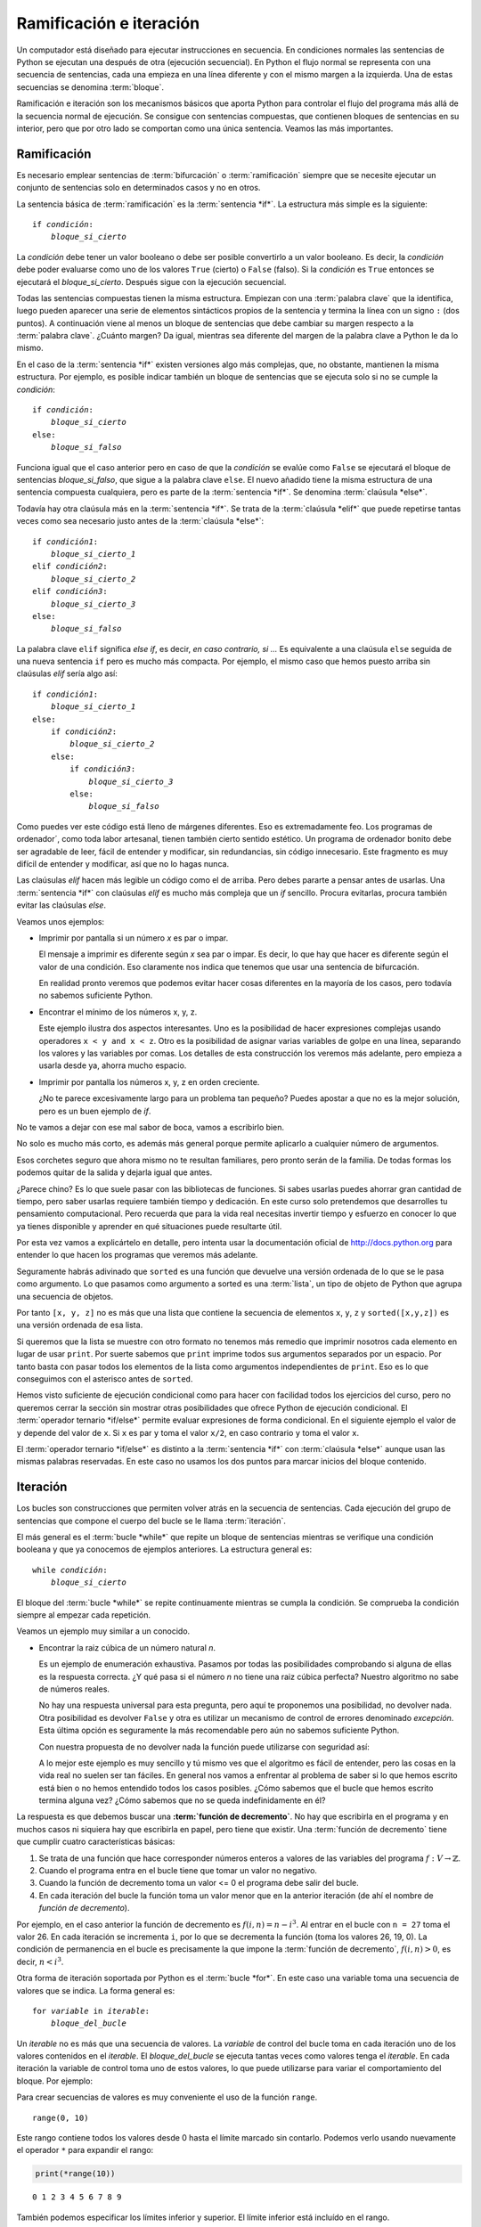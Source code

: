
Ramificación e iteración
========================

Un computador está diseñado para ejecutar instrucciones en secuencia.
En condiciones normales las sentencias de Python se ejecutan una
después de otra (ejecución secuencial).  En Python el flujo normal se
representa con una secuencia de sentencias, cada una empieza en una
línea diferente y con el mismo margen a la izquierda.  Una de estas
secuencias se denomina :term:`bloque`.

Ramificación e iteración son los mecanismos básicos que aporta Python
para controlar el flujo del programa más allá de la secuencia normal
de ejecución.  Se consigue con sentencias compuestas, que contienen
bloques de sentencias en su interior, pero que por otro lado se
comportan como una única sentencia.  Veamos las más importantes.

Ramificación
------------

Es necesario emplear sentencias de :term:`bifurcación` o
:term:`ramificación` siempre que se necesite ejecutar un conjunto de
sentencias solo en determinados casos y no en otros.

La sentencia básica de :term:`ramificación` es la :term:`sentencia
*if*`.  La estructura más simple es la siguiente:

.. parsed-literal::

   if *condición*:
       *bloque_si_cierto*

La *condición* debe tener un valor booleano o debe ser posible
convertirlo a un valor booleano.  Es decir, la *condición* debe poder
evaluarse como uno de los valores ``True`` (cierto) o ``False``
(falso).  Si la *condición* es ``True`` entonces se ejecutará el
*bloque_si_cierto*.  Después sigue con la ejecución secuencial.

Todas las sentencias compuestas tienen la misma estructura.  Empiezan
con una :term:`palabra clave` que la identifica, luego pueden aparecer
una serie de elementos sintácticos propios de la sentencia y termina
la línea con un signo ``:`` (dos puntos).  A continuación viene al
menos un bloque de sentencias que debe cambiar su margen respecto a la
:term:`palabra clave`. ¿Cuánto margen?  Da igual, mientras sea
diferente del margen de la palabra clave a Python le da lo mismo.

En el caso de la :term:`sentencia *if*` existen versiones algo más
complejas, que, no obstante, mantienen la misma estructura.  Por
ejemplo, es posible indicar también un bloque de sentencias que se
ejecuta solo si no se cumple la *condición*:

.. parsed-literal::

   if *condición*:
       *bloque_si_cierto*
   else:
       *bloque_si_falso*

Funciona igual que el caso anterior pero en caso de que la *condición*
se evalúe como ``False`` se ejecutará el bloque de sentencias
*bloque_si_falso*, que sigue a la palabra clave ``else``.  El nuevo
añadido tiene la misma estructura de una sentencia compuesta
cualquiera, pero es parte de la :term:`sentencia *if*`.  Se denomina
:term:`claúsula *else*`.

Todavía hay otra claúsula más en la :term:`sentencia *if*`.  Se trata
de la :term:`claúsula *elif*` que puede repetirse tantas veces como
sea necesario justo antes de la :term:`claúsula *else*`:

.. parsed-literal::

   if *condición1*:
       *bloque_si_cierto_1*
   elif *condición2*:
       *bloque_si_cierto_2*
   elif *condición3*:
       *bloque_si_cierto_3*
   else:
       *bloque_si_falso*

La palabra clave ``elif`` significa *else if*, es decir, *en caso
contrario, si ...* Es equivalente a una claúsula ``else`` seguida de
una nueva sentencia ``if`` pero es mucho más compacta.  Por ejemplo,
el mismo caso que hemos puesto arriba sin claúsulas *elif* sería algo
así:

.. parsed-literal::

   if *condición1*:
       *bloque_si_cierto_1*
   else:
       if *condición2*:
           *bloque_si_cierto_2*
       else:
           if *condición3*:
               *bloque_si_cierto_3*
           else:
               *bloque_si_falso*

Como puedes ver este código está lleno de márgenes diferentes.  Eso es
extremadamente feo.  Los programas de ordenador´, como toda labor
artesanal, tienen también cierto sentido estético.  Un programa de
ordenador bonito debe ser agradable de leer, fácil de entender y
modificar, sin redundancias, sin código innecesario.  Este fragmento
es muy difícil de entender y modificar, así que no lo hagas nunca.

Las claúsulas *elif* hacen más legible un código como el de arriba.
Pero debes pararte a pensar antes de usarlas.  Una :term:`sentencia
*if*` con claúsulas *elif* es mucho más compleja que un *if* sencillo.
Procura evitarlas, procura también evitar las claúsulas *else*.

Veamos unos ejemplos:

-  Imprimir por pantalla si un número *x* es par o impar.

   .. activecode:: numero-par-o-impar

      def es_par(n):
          return n % 2 == 0
    
      x = 122
      if es_par(x):
          print(x, 'es par')
      else:
          print(x, 'es impar')

   El mensaje a imprimir es diferente según *x* sea par o impar.  Es
   decir, lo que hay que hacer es diferente según el valor de una
   condición.  Eso claramente nos indica que tenemos que usar una
   sentencia de bifurcación.

   En realidad pronto veremos que podemos evitar hacer cosas
   diferentes en la mayoría de los casos, pero todavía no sabemos
   suficiente Python.

-  Encontrar el mínimo de los números x, y, z.

   .. activecode:: minimo-de-x-y-z

      x, y, z = 500, 250, 100
    
      if x < y and x < z:
          print('x es el menor')
      elif y < z:
          print('y es el menor')
      else:
          print('z es el menor')

   Este ejemplo ilustra dos aspectos interesantes.  Uno es la
   posibilidad de hacer expresiones complejas usando operadores ``x <
   y and x < z``.  Otro es la posibilidad de asignar varias variables
   de golpe en una línea, separando los valores y las variables por
   comas.  Los detalles de esta construcción los veremos más adelante,
   pero empieza a usarla desde ya, ahorra mucho espacio.

-  Imprimir por pantalla los números x, y, z en orden creciente.

   .. activecode:: define-x-y-z
      :nocodelens:
      :nocanvas:

      x, y, z = 13, 5, 10
    

   .. activecode:: ordenar-x-y-z-v1
      :include: define-x-y-z

      if x <= y and x <= z:
          print(x, end=' ')
          if y < z:
              print(y, z)
          else:
              print(z, y)
      elif y <= z:
          print(y, end=' ')
          if x < z:
              print(x, z)
          else:
              print(z, x)
      else:
          print(z, end=' ')
          if x < y:
              print(x, y)
          else:
              print(y, x)

   ¿No te parece excesivamente largo para un problema tan pequeño?
   Puedes apostar a que no es la mejor solución, pero es un buen
   ejemplo de *if*.

No te vamos a dejar con ese mal sabor de boca, vamos a escribirlo
bien.

.. activecode:: ordenar-x-y-z-v2
   :include: define-x-y-z

   print(sorted([x, y, z]))

No solo es mucho más corto, es además más general porque permite
aplicarlo a cualquier número de argumentos.

Esos corchetes seguro que ahora mismo no te resultan familiares,
pero pronto serán de la familia. De todas formas los podemos quitar
de la salida y dejarla igual que antes.

.. activecode:: ordenar-x-y-z-v3
   :include: define-x-y-z

   print(*sorted([x,y,z]))

¿Parece chino? Es lo que suele pasar con las bibliotecas de
funciones.  Si sabes usarlas puedes ahorrar gran cantidad de
tiempo, pero saber usarlas requiere también tiempo y dedicación.
En este curso solo pretendemos que desarrolles tu pensamiento
computacional. Pero recuerda que para la vida real necesitas
invertir tiempo y esfuerzo en conocer lo que ya tienes disponible y
aprender en qué situaciones puede resultarte útil.

Por esta vez vamos a explicártelo en detalle, pero intenta usar la
documentación oficial de http://docs.python.org para entender lo
que hacen los programas que veremos más adelante.

Seguramente habrás adivinado que ``sorted`` es una función que
devuelve una versión ordenada de lo que se le pasa como argumento.
Lo que pasamos como argumento a sorted es una :term:`lista`, un
tipo de objeto de Python que agrupa una secuencia de objetos.

Por tanto ``[x, y, z]`` no es más que una lista que contiene la
secuencia de elementos ``x``, ``y``, ``z`` y ``sorted([x,y,z])`` es
una versión ordenada de esa lista.

Si queremos que la lista se muestre con otro formato no tenemos más
remedio que imprimir nosotros cada elemento en lugar de usar
``print``.  Por suerte sabemos que ``print`` imprime todos sus
argumentos separados por un espacio.  Por tanto basta con pasar todos
los elementos de la lista como argumentos independientes de ``print``.
Eso es lo que conseguimos con el asterisco antes de ``sorted``.

Hemos visto suficiente de ejecución condicional como para hacer con
facilidad todos los ejercicios del curso, pero no queremos cerrar la
sección sin mostrar otras posibilidades que ofrece Python de ejecución
condicional.  El :term:`operador ternario *if/else*` permite evaluar
expresiones de forma condicional.  En el siguiente ejemplo el valor de
``y`` depende del valor de ``x``. Si ``x`` es par ``y`` toma el valor
``x/2``, en caso contrario ``y`` toma el valor ``x``.

.. activecode:: ejemplo-op-ternario
   :include: define-x-y-z

   x = 124
   y = x/2 if es_par(x) else x
   print(y)

El :term:`operador ternario *if/else*` es distinto a la
:term:`sentencia *if*` con :term:`claúsula *else*` aunque usan las
mismas palabras reservadas.  En este caso no usamos los dos puntos
para marcar inicios del bloque contenido.

Iteración
---------

Los bucles son construcciones que permiten volver atrás en la secuencia
de sentencias. Cada ejecución del grupo de sentencias que compone el
cuerpo del bucle se le llama :term:`iteración`.

El más general es el :term:`bucle *while*` que repite un bloque de
sentencias mientras se verifique una condición booleana y que ya
conocemos de ejemplos anteriores.  La estructura general es:

.. parsed-literal::

   while *condición*:
       *bloque_si_cierto*

El bloque del :term:`bucle *while*` se repite continuamente mientras
se cumpla la condición.  Se comprueba la condición siempre al empezar
cada repetición.

Veamos un ejemplo muy similar a un conocido.

-  Encontrar la raiz cúbica de un número natural *n*.

   .. activecode:: raiz-cubica-entera

      def raiz_cubica(n):
          i = 1
          while i**3 < n:
              i = i + 1
    
          if i**3 == n:
              return i

   Es un ejemplo de enumeración exhaustiva. Pasamos por todas las
   posibilidades comprobando si alguna de ellas es la respuesta
   correcta.  ¿Y qué pasa si el número *n* no tiene una raiz cúbica
   perfecta?  Nuestro algoritmo no sabe de números reales.

   No hay una respuesta universal para esta pregunta, pero aquí te
   proponemos una posibilidad, no devolver nada.  Otra posibilidad es
   devolver ``False`` y otra es utilizar un mecanismo de control de
   errores denominado *excepción*.  Esta última opción es seguramente
   la más recomendable pero aún no sabemos suficiente Python.

   Con nuestra propuesta de no devolver nada la función puede
   utilizarse con seguridad así:

   .. activecode:: uso-raiz-cubica-none

      x = 9
      if None == raiz_cubica(x):
          print(x, 'no tiene raiz cúbica perfecta')
      else:
          print(raiz_cubica(x))

   A lo mejor este ejemplo es muy sencillo y tú mismo ves que el
   algoritmo es fácil de entender, pero las cosas en la vida real no
   suelen ser tan fáciles. En general nos vamos a enfrentar al
   problema de saber si lo que hemos escrito está bien o no hemos
   entendido todos los casos posibles.  ¿Cómo sabemos que el bucle que
   hemos escrito termina alguna vez? ¿Cómo sabemos que no se queda
   indefinidamente en él?

La respuesta es que debemos buscar una **:term:`función de
decremento`**.  No hay que escribirla en el programa y en muchos casos
ni siquiera hay que escribirla en papel, pero tiene que existir.  Una
:term:`función de decremento` tiene que cumplir cuatro características
básicas:

1.  Se trata de una función que hace corresponder números enteros a
    valores de las variables del programa :math:`f:V \rightarrow
    \mathbb{Z}`.
2.  Cuando el programa entra en el bucle tiene que tomar un valor no
    negativo.
3.  Cuando la función de decremento toma un valor <= 0 el programa debe
    salir del bucle.
4.  En cada iteración del bucle la función toma un valor menor que en
    la anterior iteración (de ahí el nombre de *función de
    decremento*).

Por ejemplo, en el caso anterior la función de decremento es
:math:`f(i,n) = n - i^3`. Al entrar en el bucle con ``n = 27`` toma el
valor 26.  En cada iteración se incrementa ``i``, por lo que se
decrementa la función (toma los valores 26, 19, 0).  La condición de
permanencia en el bucle es precisamente la que impone la
:term:`función de decremento`, :math:`f(i,n) > 0`, es decir, :math:`n
< i^3`.

Otra forma de iteración soportada por Python es el :term:`bucle
*for*`.  En este caso una variable toma una secuencia de valores que
se indica.  La forma general es:

.. parsed-literal::

   for *variable* in *iterable*:
       *bloque_del_bucle*

Un *iterable* no es más que una secuencia de valores.  La *variable*
de control del bucle toma en cada iteración uno de los valores
contenidos en el *iterable*.  El *bloque_del_bucle* se ejecuta tantas
veces como valores tenga el *iterable*.  En cada iteración la variable
de control toma uno de estos valores, lo que puede utilizarse para
variar el comportamiento del bloque.  Por ejemplo:

.. activecode:: ejemplo-bucle-for

   for i in [1, 2, 3, 4]:
       print(i)

Para crear secuencias de valores es muy conveniente el uso de la
función ``range``.

.. activecode:: python

    range(10)




.. parsed-literal::

    range(0, 10)



Este rango contiene todos los valores desde 0 hasta el límite marcado
sin contarlo. Podemos verlo usando nuevamente el operador ``*`` para
expandir el rango:

.. code:: python

    print(*range(10))


.. parsed-literal::

    0 1 2 3 4 5 6 7 8 9


También podemos especificar los límites inferior y superior. El límite
inferior está incluído en el rango.

.. code:: python

    print(range(5,10))


.. parsed-literal::

    range(5, 10)


Por último se puede especificar el incremento, de manera que solo se
incluya uno de cada *n* números del rango. Por ejemplo:

.. code:: python

    print(*range(1, 20, 2))


.. parsed-literal::

    1 3 5 7 9 11 13 15 17 19


Ambos tipos de bucle pueden utilizarse en la mayoría de las situaciones.
Es quizás más sencillo buscar la *función de decremento* en el caso del
``while`` pero también suele ser algo más largo. Cuál usar es cuestión
de gustos o conveniencia. Para recorrer elementos en una secuencia el
``for`` seguramente será más apropiado, mientras que para hacer un
número de iteraciones que depende de los valores calculados el ``while``
es más natural.

Veamos el ejemplo de la raiz cúbica con ``for``.

.. code:: python

    def raiz_cubica(n):
        for i in range(n + 1):
            if i**3 >= n: break
    
        if i**3 == n:
            return i

Las cadenas de texto también pueden ser recorridas carácter a carácter
con un bucle for.

.. code:: python

    for i in 'Hola':
        print(i)


.. parsed-literal::

    H
    o
    l
    a


El bucle ``for`` tiene otra forma interesante, con ayuda de la función
``enumerate``, en la que además de recorrer los elementos de la
secuencia también recorre las posiciones de esos elementos.

.. code:: python

    for posicion, nombre in enumerate(['Pedro', 'Paco', 'Luis', 'Pocoyo', 'Marshall']):
        print(posicion, ':', nombre)


.. parsed-literal::

    0 : Pedro
    1 : Paco
    2 : Luis
    3 : Pocoyo
    4 : Marshall


